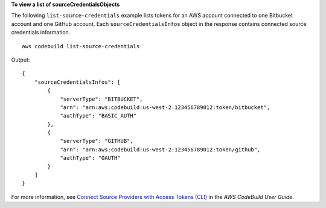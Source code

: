**To view a list of sourceCredentialsObjects**

The following ``list-source-credentials`` example lists tokens for an AWS account connected to one Bitbucket account and one GitHub account. Each ``sourceCredentialsInfos`` object in the response contains connected source credentials information. ::

    aws codebuild list-source-credentials
    
Output::

    {
        "sourceCredentialsInfos": [
            {
                "serverType": "BITBUCKET",
                "arn": "arn:aws:codebuild:us-west-2:123456789012:token/bitbucket",
                "authType": "BASIC_AUTH"
            },
            {
                "serverType": "GITHUB",
                "arn": "arn:aws:codebuild:us-west-2:123456789012:token/github",
                "authType": "OAUTH"
            }
        ]
    }

For more information, see `Connect Source Providers with Access Tokens (CLI) <https://docs.aws.amazon.com/codebuild/latest/userguide/sample-access-tokens.html#sample-access-tokens-cli>`_ in the *AWS CodeBuild User Guide*.
